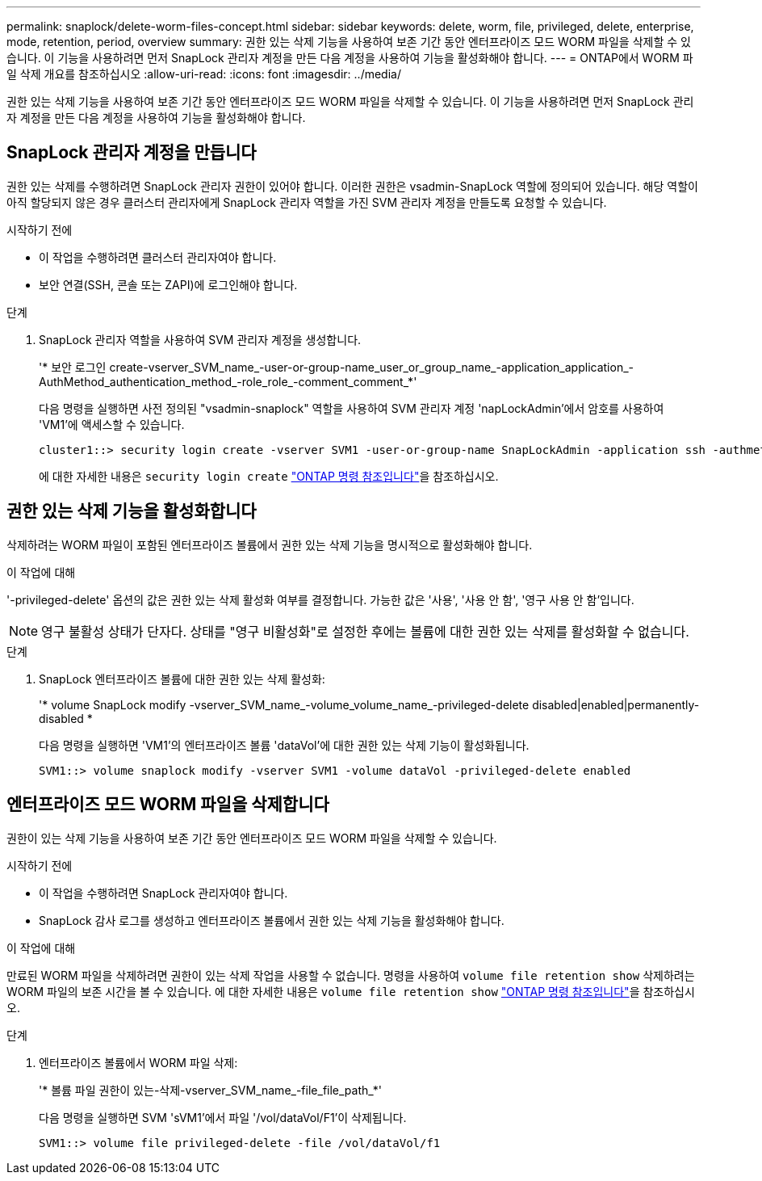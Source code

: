 ---
permalink: snaplock/delete-worm-files-concept.html 
sidebar: sidebar 
keywords: delete, worm, file, privileged, delete, enterprise, mode, retention, period, overview 
summary: 권한 있는 삭제 기능을 사용하여 보존 기간 동안 엔터프라이즈 모드 WORM 파일을 삭제할 수 있습니다. 이 기능을 사용하려면 먼저 SnapLock 관리자 계정을 만든 다음 계정을 사용하여 기능을 활성화해야 합니다. 
---
= ONTAP에서 WORM 파일 삭제 개요를 참조하십시오
:allow-uri-read: 
:icons: font
:imagesdir: ../media/


[role="lead"]
권한 있는 삭제 기능을 사용하여 보존 기간 동안 엔터프라이즈 모드 WORM 파일을 삭제할 수 있습니다. 이 기능을 사용하려면 먼저 SnapLock 관리자 계정을 만든 다음 계정을 사용하여 기능을 활성화해야 합니다.



== SnapLock 관리자 계정을 만듭니다

권한 있는 삭제를 수행하려면 SnapLock 관리자 권한이 있어야 합니다. 이러한 권한은 vsadmin-SnapLock 역할에 정의되어 있습니다. 해당 역할이 아직 할당되지 않은 경우 클러스터 관리자에게 SnapLock 관리자 역할을 가진 SVM 관리자 계정을 만들도록 요청할 수 있습니다.

.시작하기 전에
* 이 작업을 수행하려면 클러스터 관리자여야 합니다.
* 보안 연결(SSH, 콘솔 또는 ZAPI)에 로그인해야 합니다.


.단계
. SnapLock 관리자 역할을 사용하여 SVM 관리자 계정을 생성합니다.
+
'* 보안 로그인 create-vserver_SVM_name_-user-or-group-name_user_or_group_name_-application_application_-AuthMethod_authentication_method_-role_role_-comment_comment_*'

+
다음 명령을 실행하면 사전 정의된 "vsadmin-snaplock" 역할을 사용하여 SVM 관리자 계정 'napLockAdmin'에서 암호를 사용하여 'VM1'에 액세스할 수 있습니다.

+
[listing]
----
cluster1::> security login create -vserver SVM1 -user-or-group-name SnapLockAdmin -application ssh -authmethod password -role vsadmin-snaplock
----
+
에 대한 자세한 내용은 `security login create` link:https://docs.netapp.com/us-en/ontap-cli/security-login-create.html["ONTAP 명령 참조입니다"^]을 참조하십시오.





== 권한 있는 삭제 기능을 활성화합니다

삭제하려는 WORM 파일이 포함된 엔터프라이즈 볼륨에서 권한 있는 삭제 기능을 명시적으로 활성화해야 합니다.

.이 작업에 대해
'-privileged-delete' 옵션의 값은 권한 있는 삭제 활성화 여부를 결정합니다. 가능한 값은 '사용', '사용 안 함', '영구 사용 안 함'입니다.

[NOTE]
====
영구 불활성 상태가 단자다. 상태를 "영구 비활성화"로 설정한 후에는 볼륨에 대한 권한 있는 삭제를 활성화할 수 없습니다.

====
.단계
. SnapLock 엔터프라이즈 볼륨에 대한 권한 있는 삭제 활성화:
+
'* volume SnapLock modify -vserver_SVM_name_-volume_volume_name_-privileged-delete disabled|enabled|permanently-disabled *

+
다음 명령을 실행하면 'VM1'의 엔터프라이즈 볼륨 'dataVol'에 대한 권한 있는 삭제 기능이 활성화됩니다.

+
[listing]
----
SVM1::> volume snaplock modify -vserver SVM1 -volume dataVol -privileged-delete enabled
----




== 엔터프라이즈 모드 WORM 파일을 삭제합니다

권한이 있는 삭제 기능을 사용하여 보존 기간 동안 엔터프라이즈 모드 WORM 파일을 삭제할 수 있습니다.

.시작하기 전에
* 이 작업을 수행하려면 SnapLock 관리자여야 합니다.
* SnapLock 감사 로그를 생성하고 엔터프라이즈 볼륨에서 권한 있는 삭제 기능을 활성화해야 합니다.


.이 작업에 대해
만료된 WORM 파일을 삭제하려면 권한이 있는 삭제 작업을 사용할 수 없습니다. 명령을 사용하여 `volume file retention show` 삭제하려는 WORM 파일의 보존 시간을 볼 수 있습니다. 에 대한 자세한 내용은 `volume file retention show` link:https://docs.netapp.com/us-en/ontap-cli/volume-file-retention-show.html["ONTAP 명령 참조입니다"^]을 참조하십시오.

.단계
. 엔터프라이즈 볼륨에서 WORM 파일 삭제:
+
'* 볼륨 파일 권한이 있는-삭제-vserver_SVM_name_-file_file_path_*'

+
다음 명령을 실행하면 SVM 'sVM1'에서 파일 '/vol/dataVol/F1'이 삭제됩니다.

+
[listing]
----
SVM1::> volume file privileged-delete -file /vol/dataVol/f1
----

